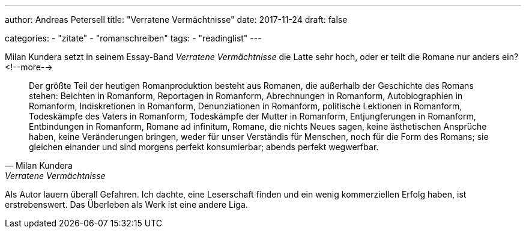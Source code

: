 ---
author: Andreas Petersell
title: "Verratene Vermächtnisse"
date: 2017-11-24
draft: false

categories:
    - "zitate"
    - "romanschreiben"
tags: 
    - "readinglist" 
---

Milan Kundera setzt in seinem Essay-Band _Verratene Vermächtnisse_ die Latte sehr hoch, oder er teilt die Romane nur anders ein?
<!--more-->

[quote, Milan Kundera, Verratene Vermächtnisse, Frankfurt a. M. 1996 (S. 22)]
____
Der größte Teil der heutigen Romanproduktion besteht aus Romanen, die außerhalb der Geschichte des Romans stehen: Beichten in Romanform, Reportagen in Romanform, Abrechnungen in Romanform, Autobiographien in Romanform, Indiskretionen in Romanform, Denunziationen in Romanform, politische Lektionen in Romanform, Todeskämpfe des Vaters in Romanform, Todeskämpfe der Mutter in Romanform, Entjungferungen in Romanform, Entbindungen in Romanform, Romane ad infinitum, Romane, die nichts Neues sagen, keine ästhetischen Ansprüche haben, keine Veränderungen bringen, weder für unser Verständis für Menschen, noch für die Form des Romans; sie gleichen einander und sind morgens perfekt konsumierbar; abends perfekt wegwerfbar.
____

Als Autor lauern überall Gefahren. Ich dachte, eine Leserschaft finden und ein wenig kommerziellen Erfolg haben, ist erstrebenswert. Das Überleben als Werk ist eine andere Liga.